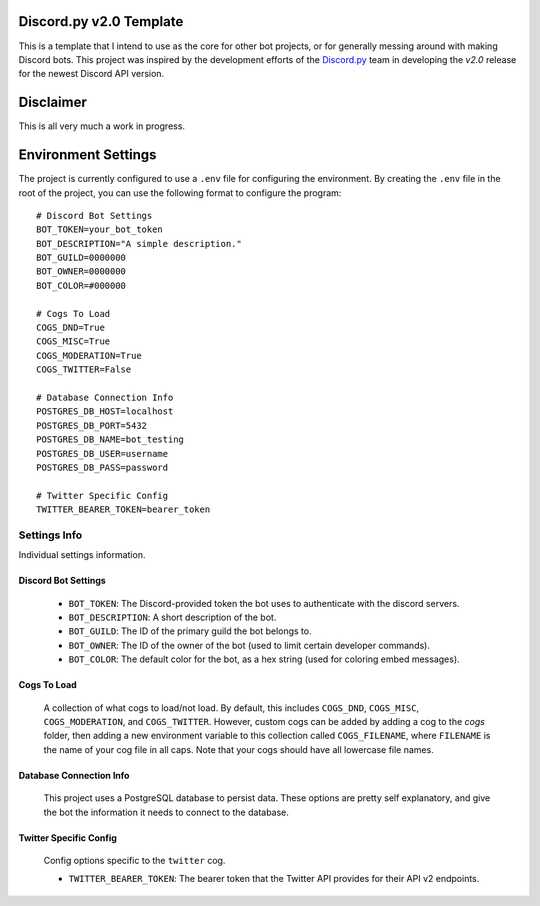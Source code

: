 Discord.py v2.0 Template
========================

This is a template that I intend to use as the core for other bot projects,
or for generally messing around with making Discord bots. This project was
inspired by the development efforts of the `Discord.py <https://github.com/Rapptz/discord.py>`_
team in developing the `v2.0` release for the newest Discord API version.

Disclaimer
==========

This is all very much a work in progress.

Environment Settings
====================

The project is currently configured to use a ``.env`` file for configuring the environment.
By creating the ``.env`` file in the root of the project, you can
use the following format to configure the program::

    # Discord Bot Settings
    BOT_TOKEN=your_bot_token
    BOT_DESCRIPTION="A simple description."
    BOT_GUILD=0000000
    BOT_OWNER=0000000
    BOT_COLOR=#000000

    # Cogs To Load
    COGS_DND=True
    COGS_MISC=True
    COGS_MODERATION=True
    COGS_TWITTER=False

    # Database Connection Info
    POSTGRES_DB_HOST=localhost
    POSTGRES_DB_PORT=5432
    POSTGRES_DB_NAME=bot_testing
    POSTGRES_DB_USER=username
    POSTGRES_DB_PASS=password

    # Twitter Specific Config
    TWITTER_BEARER_TOKEN=bearer_token

Settings Info
-------------
Individual settings information.

Discord Bot Settings
~~~~~~~~~~~~~~~~~~~~
    * ``BOT_TOKEN``: The Discord-provided token the bot uses to authenticate with the discord servers.
    * ``BOT_DESCRIPTION``: A short description of the bot.
    * ``BOT_GUILD``: The ID of the primary guild the bot belongs to.
    * ``BOT_OWNER``: The ID of the owner of the bot (used to limit certain developer commands).
    * ``BOT_COLOR``: The default color for the bot, as a hex string (used for coloring embed messages).

Cogs To Load
~~~~~~~~~~~~
    A collection of what cogs to load/not load. By default, this includes
    ``COGS_DND``, ``COGS_MISC``, ``COGS_MODERATION``, and ``COGS_TWITTER``.
    However, custom cogs can be added by adding a cog to the `cogs` folder,
    then adding a new environment variable to this collection called
    ``COGS_FILENAME``, where ``FILENAME`` is the name of your cog file in
    all caps. Note that your cogs should have all lowercase file names.

Database Connection Info
~~~~~~~~~~~~~~~~~~~~~~~~
    This project uses a PostgreSQL database to persist data. These options
    are pretty self explanatory, and give the bot the information it needs to
    connect to the database.

Twitter Specific Config
~~~~~~~~~~~~~~~~~~~~~~~
    Config options specific to the ``twitter`` cog.

    * ``TWITTER_BEARER_TOKEN``: The bearer token that the Twitter API provides for their API v2 endpoints.